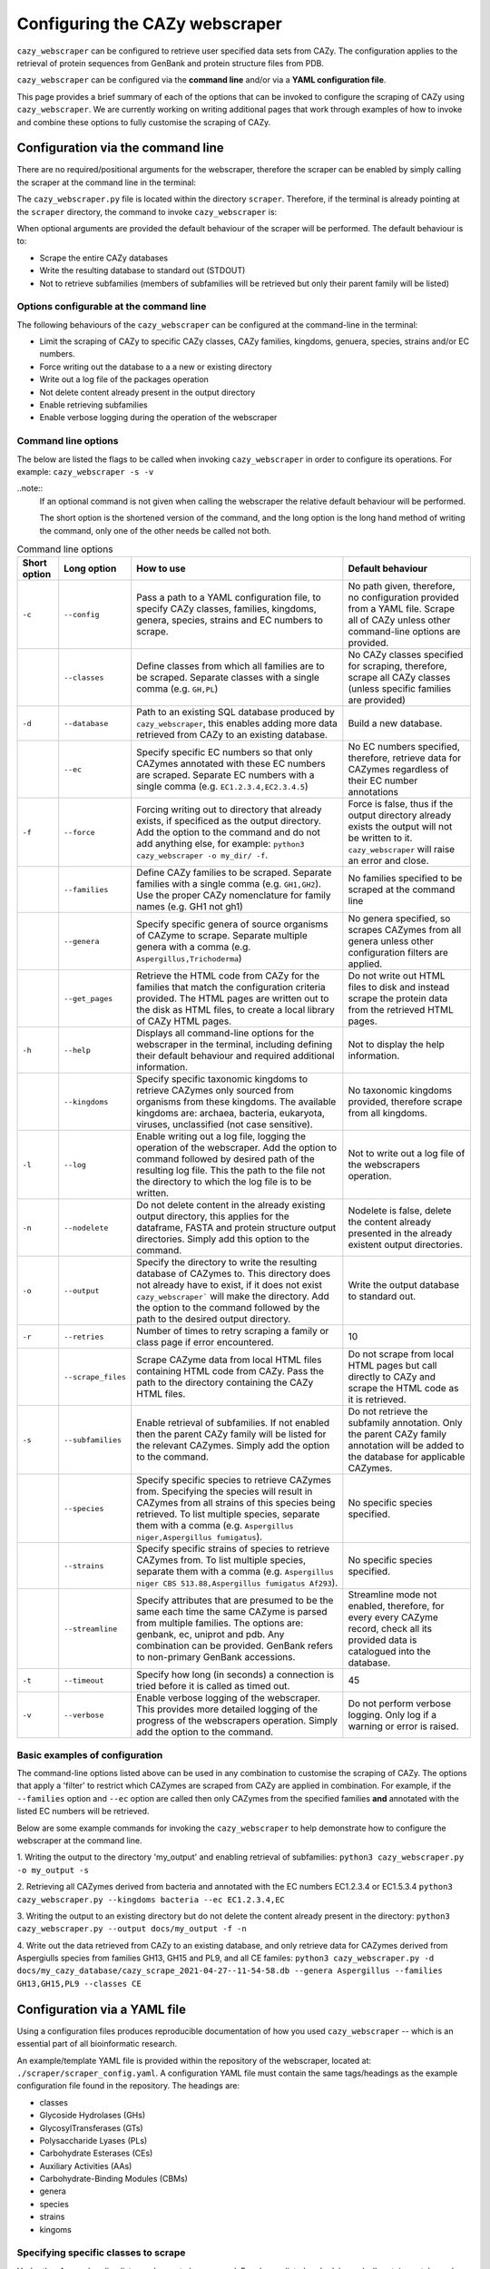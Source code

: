 ===========================================
Configuring the CAZy webscraper
===========================================

``cazy_webscraper`` can be configured to retrieve user specified data sets from CAZy. The configuration 
applies to the retrieval of protein sequences from GenBank and protein structure files from PDB.

``cazy_webscraper`` can be configured via the **command line** and/or via a **YAML configuration file**.

This page provides a brief summary of each of the options that can be invoked to configure the scraping of CAZy 
using ``cazy_webscraper``. We are currently working on writing additional pages that work through examples of how to invoke 
and combine these options to fully customise the scraping of CAZy.


Configuration via the command line
-----------------------------------

There are no required/positional arguments for the webscraper, therefore the scraper can be enabled 
by simply calling the scraper at the command line in the terminal: 

.. code-block:: bash
  python3 <path_to_cazy_webscraper.py_file>

The ``cazy_webscraper.py`` file is located within the directory ``scraper``. Therefore, if the terminal 
is already pointing at the ``scraper`` directory, the command to invoke ``cazy_webscraper`` is:

.. code-block:: bash
  python3 cazy_webscraper.py

When optional arguments are provided the default behaviour of the scraper will be performed. 
The default behaviour is to:

* Scrape the entire CAZy databases
* Write the resulting database to standard out (STDOUT)
* Not to retrieve subfamilies (members of subfamilies will be retrieved but only their parent family will be listed)


Options configurable at the command line
^^^^^^^^^^^^^^^^^^^^^^^^^^^^^^^^^^^^^^^^

The following behaviours of the ``cazy_webscraper`` can be configured at the command-line in the terminal:  

* Limit the scraping of CAZy to specific CAZy classes, CAZy families, kingdoms, genuera, species, strains and/or EC numbers.
* Force writing out the database to a a new or existing directory
* Write out a log file of the packages operation
* Not delete content already present in the output directory
* Enable retrieving subfamilies
* Enable verbose logging during the operation of the webscraper


Command line options
^^^^^^^^^^^^^^^^^^^^

The below are listed the flags to be called when invoking ``cazy_webscraper`` in order to configure its operations. 
For example: ``cazy_webscraper -s -v``

..note::
    If an optional command is not given when calling the webscraper the relative default behaviour 
    will be performed.

    The short option is the shortened version of the command, and the long option is the long hand 
    method of writing the command, only one of the other needs be called not both.


.. list-table:: Command line options
   :header-rows: 1

   * - Short option
     - Long option
     - How to use
     - Default behaviour
   * - ``-c``
     - ``--config``
     - Pass a path to a YAML configuration file, to specify CAZy classes, families, kingdoms, genera, species, strains and EC numbers to scrape.
     - No path given, therefore, no configuration provided from a YAML file. Scrape all of CAZy unless other command-line options are provided.
   * -
     - ``--classes``
     - Define classes from which all families are to be scraped. Separate classes with a single comma (e.g. ``GH,PL``)
     - No CAZy classes specified for scraping, therefore, scrape all CAZy classes (unless specific families are provided)
   * - ``-d``
     - ``--database``
     - Path to an existing SQL database produced by ``cazy_webscraper``, this enables adding more data retrieved from CAZy to an existing database.
     - Build a new database.
   * - 
     - ``--ec``
     - Specify specific EC numbers so that only CAZymes annotated with these EC numbers are scraped. Separate EC numbers with a single comma (e.g. ``EC1.2.3.4,EC2.3.4.5``)
     - No EC numbers specified, therefore, retrieve data for CAZymes regardless of their EC number annotations
   * - ``-f``
     - ``--force``
     - Forcing writing out to directory that already exists, if specificed as the output directory. Add the option to the command and do not add anything else, for example: ``python3 cazy_webscraper -o my_dir/ -f``.
     - Force is false, thus if the output directory already exists the output will not be written to it. ``cazy_webscraper`` will raise an error and close.
   * -
     - ``--families``
     - Define CAZy families to be scraped. Separate families with a single comma (e.g. ``GH1,GH2``). Use the proper CAZy nomenclature for family names (e.g. GH1 not gh1)
     - No families specified to be scraped at the command line
   * -
     - ``--genera``
     - Specify specific genera of source organisms of CAZyme to scrape. Separate multiple genera with a comma (e.g. ``Aspergillus,Trichoderma``)
     - No genera specified, so scrapes CAZymes from all genera unless other configuration filters are applied.
   * - 
     - ``--get_pages``
     - Retrieve the HTML code from CAZy for the families that match the configuration criteria provided. The HTML pages are written out to the disk as HTML files, to create a local library of CAZy HTML pages.
     - Do not write out HTML files to disk and instead scrape the protein data from the retrieved HTML pages.
   * - ``-h``
     - ``--help``
     - Displays all command-line options for the webscraper in the terminal, including defining their default behaviour and required additional information.
     - Not to display the help information.
   * - 
     - ``--kingdoms``
     - Specify specific taxonomic kingdoms to retrieve CAZymes only sourced from organisms from these kingdoms. The available kingdoms are: archaea, bacteria, eukaryota, viruses, unclassified (not case sensitive).
     - No taxonomic kingdoms provided, therefore scrape from all kingdoms.
   * - ``-l``
     - ``--log``
     - Enable writing out a log file, logging the operation of the webscraper. Add the option to command followed by desired path of the resulting log file. This the path to the file not the directory to which the log file is to be written.
     - Not to write out a log file of the webscrapers operation.
   * - ``-n``
     - ``--nodelete``
     - Do not delete content in the already existing output directory, this applies for the dataframe, FASTA and protein structure output directories. Simply add this option to the command.
     - Nodelete is false, delete the content already presented in the already existent output directories.
   * - ``-o``
     - ``--output`` 
     - Specify the directory to write the resulting database of CAZymes to. This directory does not already have to exist, if it does not exist ``cazy_webscraper``` will make the directory. Add the option to the command followed by the path to the desired output directory.
     - Write the output database to standard out.
   * - ``-r``
     - ``--retries``
     - Number of times to retry scraping a family or class page if error encountered.
     - 10
   * -
     - ``--scrape_files``
     - Scrape CAZyme data from local HTML files containing HTML code from CAZy. Pass the path to the directory containing the CAZy HTML files.
     - Do not scrape from local HTML pages but call directly to CAZy and scrape the HTML code as it is retrieved.
   * - ``-s``
     - ``--subfamilies``
     - Enable retrieval of subfamilies. If not enabled then the parent CAZy family will be listed for the relevant CAZymes. Simply add the option to the command.
     - Do not retrieve the subfamily annotation. Only the parent CAZy family annotation will be added to the database for applicable CAZymes.
   * - 
     - ``--species``
     - Specify specific species to retrieve CAZymes from. Specifying the species will result in CAZymes from all strains of this species being retrieved. To list multiple species, separate them with a comma (e.g. ``Aspergillus niger,Aspergillus fumigatus``).
     - No specific species specified.
   * - 
     - ``--strains``
     - Specify specific strains of species to retrieve CAZymes from. To list multiple species, separate them with a comma (e.g. ``Aspergillus niger CBS 513.88,Aspergillus fumigatus Af293``).
     - No specific species specified.
   * - 
     - ``--streamline``
     - Specify attributes that are presumed to be the same each time the same CAZyme is parsed from multiple families. The options are: genbank, ec, uniprot and pdb. Any combination can be provided. GenBank refers to non-primary GenBank accessions.
     - Streamline mode not enabled, therefore, for every every CAZyme record, check all its provided data is catalogued into the database.
   * - ``-t``
     - ``--timeout``
     - Specify how long (in seconds) a connection is tried before it is called as timed out.
     - 45
   * - ``-v``
     - ``--verbose``
     - Enable verbose logging of the webscraper. This provides more detailed logging of the progress of the webscrapers operation. Simply add the option to the command.
     - Do not perform verbose logging. Only log if a warning or error is raised.


Basic examples of configuration
^^^^^^^^^^^^^^^^^^^^^^^^^^^^^^^^^^^^^^

The command-line options listed above can be used in any combination to customise the scraping of CAZy. The options that apply a 'filter' 
to restrict which CAZymes are scraped from CAZy are applied in combination. For example, if the ``--families`` option and ``--ec`` option are called then 
only CAZymes from the specified families **and** annotated with the listed EC numbers will be retrieved.

Below are some example commands for invoking the ``cazy_webscraper`` to help demonstrate how to configure the webscraper at the command line.

1. Writing the output to the directory 'my_output' and enabling retrieval of subfamilies:  
``python3 cazy_webscraper.py -o my_output -s``

2. Retrieving all CAZymes derived from bacteria and annotated with the EC numbers EC1.2.3.4 or EC1.5.3.4
``python3 cazy_webscraper.py --kingdoms bacteria --ec EC1.2.3.4,EC``

3. Writing the output to an existing directory but do not delete the content already present in the directory:  
``python3 cazy_webscraper.py --output docs/my_output -f -n``

4. Write out the data retrieved from CAZy to an existing database, and only retrieve data for CAZymes derived from Aspergiulls species from families GH13, GH15 and PL9, and all CE familes:  
``python3 cazy_webscraper.py -d docs/my_cazy_database/cazy_scrape_2021-04-27--11-54-58.db --genera Aspergillus --families GH13,GH15,PL9 --classes CE``


Configuration via a YAML file
------------------------------

Using a configuration files produces reproducible documentation of how you used ``cazy_webscraper`` -- which is an essential part of all bioinformatic research.

An example/template YAML file is provided within the repository of the webscraper, located at: 
``./scraper/scraper_config.yaml``. A configuration YAML file must contain the same tags/headings as 
the example configuration file found in the repository. The headings are:

* classes
* Glycoside Hydrolases (GHs)
* GlycosylTransferases (GTs)
* Polysaccharide Lyases (PLs)
* Carbohydrate Esterases (CEs)
* Auxiliary Activities (AAs)
* Carbohydrate-Binding Modules (CBMs)
* genera
* species
* strains
* kingoms


Specifying specific classes to scrape
^^^^^^^^^^^^^^^^^^^^^^^^^^^^^^^^^^^^^

Under the **classes** heading list any classes to be scrapped. For classes listed under 'classes', 
all proteins catalogued under that class will be retrieved, **unless** specific families have been 
listed under the respective classes heading in the configuration file. Then scraping only the 
specific families takes precident and the entire class is not scraped. _If you believe this should 
be changed please raise an issue. It is invisioned that very few users would want to simultanious 
scrape an entire class and also scrape only specific families from that same class._

A ``cazy_dictionary.json`` has been created and packaged within the ``cazy_webscraper`` 
(the specific location is ``./scraper/file_io/cazy_dictionary.json``, where '.' is the directory 
where the webscraper is installed). This allows users to use a variety of synonoms for the CAZy 
classes, for example both "GH" and "Glycoside-Hydrolases" are accepted as synonoms for 
"Glycoside Hydrolases (GHs)". Additionally, the retrieval of CAZy classes from the configuration 
file is **not** case sensitive, therefore, both "gh" and "GH" are excepted. The excepted class 
synonoms have beeen written out in a json file to enale easy editing of this file if additional 
accepted synonoms are to be added, of it a new CAZy class is defined then this class only needs 
to be added to the json file, without needing to modify the entire webscraper. 

If you having issues with the scraper retrieving the list of CAZy classes that are written under 
'classes' in the configuration file, please check the dictionary first to see the full list of 
accepted synonoms. If you are comfortable modifying json files then feel free to add your own 
synonoms to the dictionary.

Each class must be listed on a separate line, indented by 4 spaces, and the class name encapsulated 
with single or double quotation marks. For example:

.. code-block:: yaml

    classes:
        - "GH"
        - "pl"


Specifying specific families to scrape
^^^^^^^^^^^^^^^^^^^^^^^^^^^^^^^^^^^^^^

Under the each of the class names listed in the configuration file, list the names of specific 
**families** to be scraped from that class. The respective classes of the specificed families do 
**not** need to be added to the 'classes' list.

Write the true name of the family not only it's number, for example **GH1** is excepted by **1** is 
not. Name families using the standard CAZy nomenclature, such as **"GT2"** and 
**NOT "GlycosylTransferases_2"**. Additionally, use the standard CAZy notation for subfamilies 
(**GH3_1**).

.. warning::
   If any subfamilies are listed within the configuration file, the retrieval of subfamilies 
   **must** be enabled at the command line uisng ``--subfamilies``.

Each family must be listed on a separate line and the name surrounded by double or single quotation 
marks. For example:

.. code-block:: yaml

    Glycoside Hydrolases (GHs):
        - "GH1"
        - "GH2"


Configuration when scraping subfamilies
---------------------------------------

If any subfamilies are listed within the configuration file, the retrieval of subfamilies **must** 
be enabled at the command line uisng ``--subfamilies``.

If the parent family, e.g GH3, is listed in the configuration file and ``--subfamilies`` is enabled, 
all proteins catalogued under GH3 and its subfamilies will be retrieved. This is to save time 
having to write out all the subfamilies for a given CAZy family. The scraper will remove any 
duplicate proteins automatically.


An example configuration file
-----------------------------

A blank configuration file is packaged within ``cazy_webscraper``, within the ``scraper`` directory, 
called ``scraper_config.yaml``. This configuration file contains comments to assit filling in the 
file correctly. A new configuration file with any given name can be created and used. However, 
it **must** be a Yaml file and it **must** use the same headings/tags as used in the configuration 
file ``scraper_config.yaml``.Please find more information on writing lists in Yaml files 
[here](https://docs.ansible.com/ansible/latest/reference_appendices/YAMLSyntax.html).

Below is an example of how the configuration file may look.

.. code-block:: yaml

    classes:
        - "AA"
    Glycoside Hydrolases (GHs):
        - "GH1"
        - "GH3"
    GlycosylTransferases (GTs):
    Polysaccharide Lyases (PLs):
        - "PL9"
    Carbohydrate Esterases (CEs):
    Auxiliary Activities (AAs):
    Carbohydrate-Binding Modules (CBMs):


..note::
    Indentations consist of 4 spaces.

